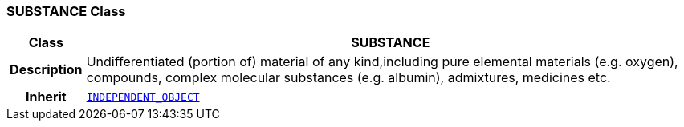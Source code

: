 === SUBSTANCE Class

[cols="^1,3,5"]
|===
h|*Class*
2+^h|*SUBSTANCE*

h|*Description*
2+a|Undifferentiated (portion of) material of any kind,including pure elemental materials (e.g. oxygen), compounds, complex molecular substances (e.g. albumin), admixtures, medicines etc.

h|*Inherit*
2+|`<<_independent_object_class,INDEPENDENT_OBJECT>>`

|===
